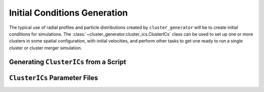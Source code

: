 .. _initial_conditions:

Initial Conditions Generation
-----------------------------

The typical use of radial profiles and particle distributions created by
``cluster_generator`` will be to create initial conditions for simulations.
The :class:`~cluster_generator.cluster_ics.ClusterICs` class can be used
to set up one or more clusters in some spatial configuration, with initial
velocities, and perform other tasks to get one ready to run a single cluster
or cluster merger simulation. 

Generating ``ClusterICs`` from a Script
=======================================

``ClusterICs`` Parameter Files
==============================

